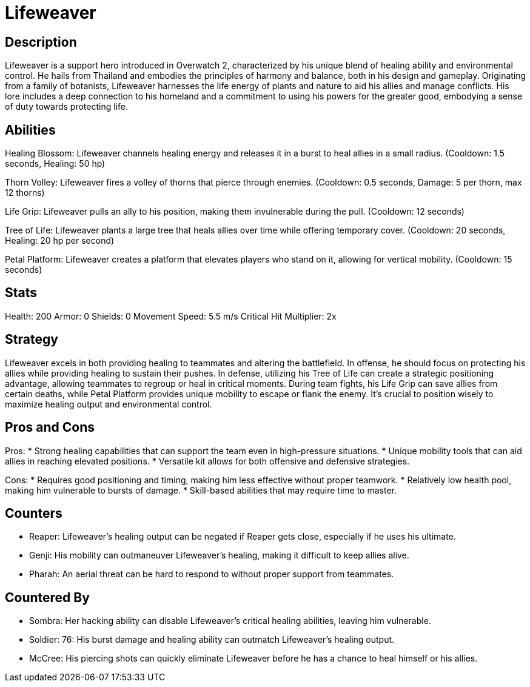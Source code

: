 = Lifeweaver

== Description
Lifeweaver is a support hero introduced in Overwatch 2, characterized by his unique blend of healing ability and environmental control. He hails from Thailand and embodies the principles of harmony and balance, both in his design and gameplay. Originating from a family of botanists, Lifeweaver harnesses the life energy of plants and nature to aid his allies and manage conflicts. His lore includes a deep connection to his homeland and a commitment to using his powers for the greater good, embodying a sense of duty towards protecting life.

== Abilities

Healing Blossom: Lifeweaver channels healing energy and releases it in a burst to heal allies in a small radius. (Cooldown: 1.5 seconds, Healing: 50 hp)

Thorn Volley: Lifeweaver fires a volley of thorns that pierce through enemies. (Cooldown: 0.5 seconds, Damage: 5 per thorn, max 12 thorns)

Life Grip: Lifeweaver pulls an ally to his position, making them invulnerable during the pull. (Cooldown: 12 seconds)

Tree of Life: Lifeweaver plants a large tree that heals allies over time while offering temporary cover. (Cooldown: 20 seconds, Healing: 20 hp per second)

Petal Platform: Lifeweaver creates a platform that elevates players who stand on it, allowing for vertical mobility. (Cooldown: 15 seconds)

== Stats

Health: 200
Armor: 0
Shields: 0
Movement Speed: 5.5 m/s
Critical Hit Multiplier: 2x

== Strategy
Lifeweaver excels in both providing healing to teammates and altering the battlefield. In offense, he should focus on protecting his allies while providing healing to sustain their pushes. In defense, utilizing his Tree of Life can create a strategic positioning advantage, allowing teammates to regroup or heal in critical moments. During team fights, his Life Grip can save allies from certain deaths, while Petal Platform provides unique mobility to escape or flank the enemy. It's crucial to position wisely to maximize healing output and environmental control.

== Pros and Cons

Pros:
* Strong healing capabilities that can support the team even in high-pressure situations.
* Unique mobility tools that can aid allies in reaching elevated positions.
* Versatile kit allows for both offensive and defensive strategies.

Cons:
* Requires good positioning and timing, making him less effective without proper teamwork.
* Relatively low health pool, making him vulnerable to bursts of damage.
* Skill-based abilities that may require time to master.

== Counters

* Reaper: Lifeweaver's healing output can be negated if Reaper gets close, especially if he uses his ultimate.
* Genji: His mobility can outmaneuver Lifeweaver's healing, making it difficult to keep allies alive.
* Pharah: An aerial threat can be hard to respond to without proper support from teammates.

== Countered By

* Sombra: Her hacking ability can disable Lifeweaver's critical healing abilities, leaving him vulnerable.
* Soldier: 76: His burst damage and healing ability can outmatch Lifeweaver’s healing output.
* McCree: His piercing shots can quickly eliminate Lifeweaver before he has a chance to heal himself or his allies.